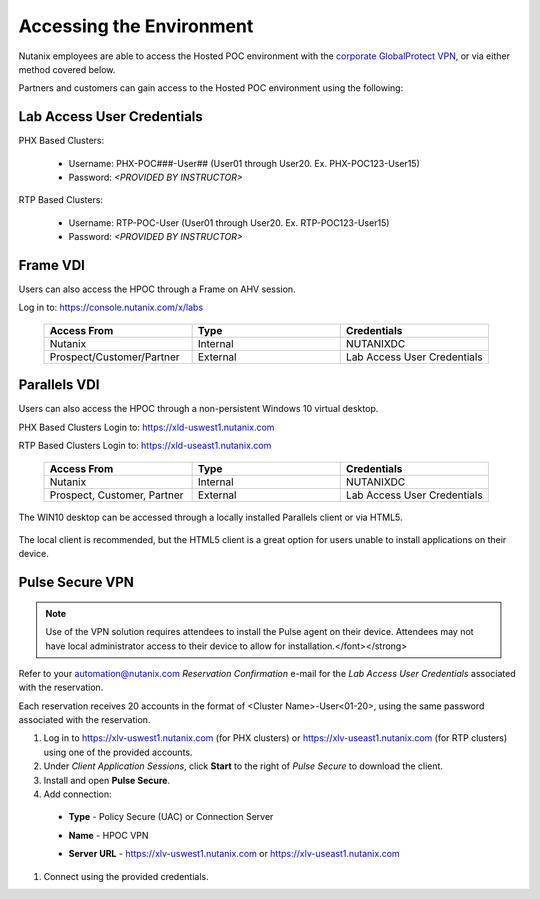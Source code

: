 .. _access:

#########################
Accessing the Environment
#########################

Nutanix employees are able to access the Hosted POC environment with the `corporate GlobalProtect VPN <https://gp.nutanix.com>`_, or via either method covered below.

Partners and customers can gain access to the Hosted POC environment using the following:

Lab Access User Credentials
===========================

PHX Based Clusters:

  - Username: PHX-POC###-User## (User01 through User20. Ex. PHX-POC123-User15)
  - Password: *<PROVIDED BY INSTRUCTOR>*

RTP Based Clusters:

  - Username: RTP-POC-User (User01 through User20. Ex. RTP-POC123-User15)
  - Password: *<PROVIDED BY INSTRUCTOR>*

Frame VDI
=========

Users can also access the HPOC through a Frame on AHV session.

Log in to: https://console.nutanix.com/x/labs

  .. list-table::
    :widths: 20 20 20
    :header-rows: 1

    * - Access From
      - Type
      - Credentials
    * - Nutanix 
      - Internal
      - NUTANIXDC
    * - Prospect/Customer/Partner
      - External 
      - Lab Access User Credentials

Parallels VDI
=============

Users can also access the HPOC through a non-persistent Windows 10 virtual desktop.

PHX Based Clusters Login to: https://xld-uswest1.nutanix.com

RTP Based Clusters Login to: https://xld-useast1.nutanix.com

  .. list-table::
    :widths: 20 20 20
    :header-rows: 1

    * - Access From
      - Type
      - Credentials
    * - Nutanix 
      - Internal
      - NUTANIXDC
    * - Prospect, Customer, Partner
      - External 
      - Lab Access User Credentials

The WIN10 desktop can be accessed through a locally installed Parallels client or via HTML5.

  .. figure:: images/1.png

The local client is recommended, but the HTML5 client is a great option for users unable to install applications on their device.

  .. figure:: images/2.png

Pulse Secure VPN
================

.. note::
  
  Use of the VPN solution requires attendees to install the Pulse agent on their device. Attendees may not have local administrator access to their device to allow for installation.</font></strong>

Refer to your automation@nutanix.com *Reservation Confirmation* e-mail for the *Lab Access User Credentials* associated with the reservation.

Each reservation receives 20 accounts in the format of <Cluster Name>-User<01-20>, using the same password associated with the reservation.

#. Log in to https://xlv-uswest1.nutanix.com (for PHX clusters) or https://xlv-useast1.nutanix.com (for RTP clusters) using one of the provided accounts.

#. Under *Client Application Sessions*, click **Start** to the right of *Pulse Secure* to download the client.

#. Install and open **Pulse Secure**.

#. Add connection:

  - **Type** - Policy Secure (UAC) or Connection Server
  - **Name** - HPOC VPN
  - **Server URL** - https://xlv-uswest1.nutanix.com or https://xlv-useast1.nutanix.com

    .. figure:: images/0.png

#. Connect using the provided credentials.